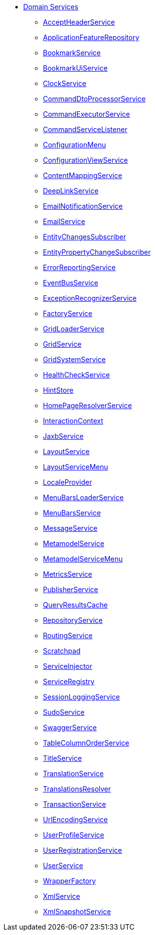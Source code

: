


* xref:refguide:applib-svc:about.adoc[Domain Services]

** xref:refguide:applib-svc:AcceptHeaderService.adoc[AcceptHeaderService]
** xref:refguide:applib-svc:ApplicationFeatureRepository.adoc[ApplicationFeatureRepository]
** xref:refguide:applib-svc:BookmarkService.adoc[BookmarkService]
** xref:refguide:applib-svc:BookmarkUiService.adoc[BookmarkUiService]
** xref:refguide:applib-svc:ClockService.adoc[ClockService]
** xref:refguide:applib-svc:CommandDtoProcessorService.adoc[CommandDtoProcessorService]
** xref:refguide:applib-svc:CommandExecutorService.adoc[CommandExecutorService]
** xref:refguide:applib-svc:CommandSubscriber.adoc[CommandServiceListener]
** xref:refguide:applib-svc:ConfigurationMenu.adoc[ConfigurationMenu]
** xref:refguide:applib-svc:ConfigurationViewService.adoc[ConfigurationViewService]
** xref:refguide:applib-svc:ContentMappingService.adoc[ContentMappingService]
** xref:refguide:applib-svc:DeepLinkService.adoc[DeepLinkService]
** xref:refguide:applib-svc:EmailNotificationService.adoc[EmailNotificationService]
** xref:refguide:applib-svc:EmailService.adoc[EmailService]
** xref:refguide:applib-svc:EntityChangesSubscriber.adoc[EntityChangesSubscriber]
** xref:refguide:applib-svc:EntityPropertyChangeSubscriber.adoc[EntityPropertyChangeSubscriber]
** xref:refguide:applib-svc:ErrorReportingService.adoc[ErrorReportingService]
** xref:refguide:applib-svc:EventBusService.adoc[EventBusService]
** xref:refguide:applib-svc:ExceptionRecognizerService.adoc[ExceptionRecognizerService]
** xref:refguide:applib-svc:FactoryService.adoc[FactoryService]
** xref:refguide:applib-svc:GridLoaderService.adoc[GridLoaderService]
** xref:refguide:applib-svc:GridService.adoc[GridService]
** xref:refguide:applib-svc:GridSystemService.adoc[GridSystemService]
** xref:refguide:applib-svc:HealthCheckService.adoc[HealthCheckService]
** xref:refguide:applib-svc:HintStore.adoc[HintStore]
** xref:refguide:applib-svc:HomePageResolverService.adoc[HomePageResolverService]
** xref:refguide:applib-svc:InteractionContext.adoc[InteractionContext]
** xref:refguide:applib-svc:JaxbService.adoc[JaxbService]
** xref:refguide:applib-svc:LayoutService.adoc[LayoutService]
** xref:refguide:applib-svc:LayoutServiceMenu.adoc[LayoutServiceMenu]
** xref:refguide:applib-svc:LocaleProvider.adoc[LocaleProvider]
** xref:refguide:applib-svc:MenuBarsLoaderService.adoc[MenuBarsLoaderService]
** xref:refguide:applib-svc:MenuBarsService.adoc[MenuBarsService]
** xref:refguide:applib-svc:MessageService.adoc[MessageService]
** xref:refguide:applib-svc:MetaModelService.adoc[MetamodelService]
** xref:refguide:applib-svc:MetaModelServiceMenu.adoc[MetamodelServiceMenu]
** xref:refguide:applib-svc:MetricsService.adoc[MetricsService]
** xref:refguide:applib-svc:ExecutionSubscriber.adoc[PublisherService]
** xref:refguide:applib-svc:QueryResultsCache.adoc[QueryResultsCache]
** xref:refguide:applib-svc:RepositoryService.adoc[RepositoryService]
** xref:refguide:applib-svc:RoutingService.adoc[RoutingService]
** xref:refguide:applib-svc:Scratchpad.adoc[Scratchpad]
** xref:refguide:applib-svc:ServiceInjector.adoc[ServiceInjector]
** xref:refguide:applib-svc:ServiceRegistry.adoc[ServiceRegistry]
** xref:refguide:applib-svc:SessionLoggingService.adoc[SessionLoggingService]
** xref:refguide:applib-svc:SudoService.adoc[SudoService]
** xref:refguide:applib-svc:SwaggerService.adoc[SwaggerService]
** xref:refguide:applib-svc:TableColumnOrderService.adoc[TableColumnOrderService]
** xref:refguide:applib-svc:TitleService.adoc[TitleService]
** xref:refguide:applib-svc:TranslationService.adoc[TranslationService]
** xref:refguide:applib-svc:TranslationsResolver.adoc[TranslationsResolver]
** xref:refguide:applib-svc:TransactionService.adoc[TransactionService]
** xref:refguide:applib-svc:UrlEncodingService.adoc[UrlEncodingService]
** xref:refguide:applib-svc:UserProfileService.adoc[UserProfileService]
** xref:refguide:applib-svc:UserRegistrationService.adoc[UserRegistrationService]
** xref:refguide:applib-svc:UserService.adoc[UserService]
** xref:refguide:applib-svc:WrapperFactory.adoc[WrapperFactory]
** xref:refguide:applib-svc:XmlService.adoc[XmlService]
** xref:refguide:applib-svc:XmlSnapshotService.adoc[XmlSnapshotService]

